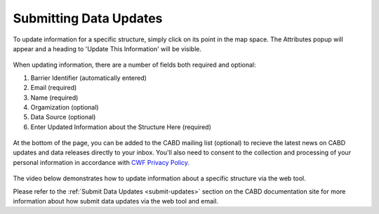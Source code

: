 .. _data-submissions:

=======================
Submitting Data Updates
=======================

To update information for a specific structure, simply click on its point in the map space. The Attributes popup will appear and a heading to 'Update This Information' will be visible. 

.. figure:: img/update_information_popup.png
    :align: center
    :width: 50%

When updating information, there are a number of fields both required and optional:

1. Barrier Identifier (automatically entered)
2. Email (required)
3. Name (required)
4. Orgamization (optional)
5. Data Source (optional)
6. Enter Updated Information about the Structure Here (required)

.. figure:: img/test_update.png
    :align: center
    :width: 50%

At the bottom of the page, you can be added to the CABD mailing list (optional) to recieve the latest news on CABD updates and data releases directly to your inbox. You'll also need to consent to the collection and processing of your personal information in accordance with  `CWF Privacy Policy. <https://cwf-fcf.org/en/about-cwf/policies/privacy-policy.html>`_

.. figure:: img/bottom_updates.png
    :align: center
    :width: 50%

The video below demonstrates how to update information about a specific structure via the web tool. 

.. raw:: html

    <video controls width="400"><source src="../../_static/submit_data_update.mp4"></video>

Please refer to the :ref:`Submit Data Updates <submit-updates>` section on the CABD documentation site for more information about how submit data updates via the web tool and email. 
